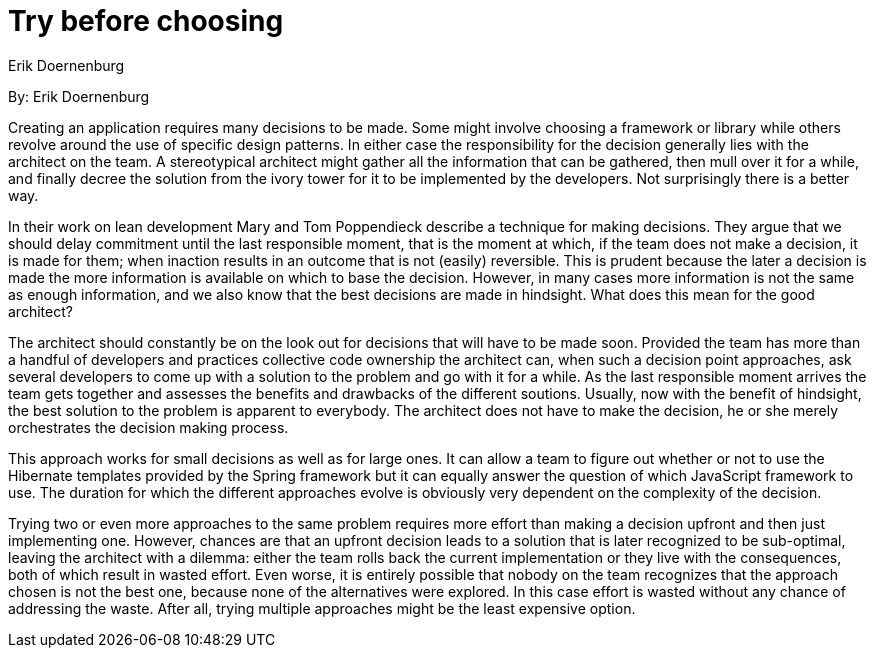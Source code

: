 = Try before choosing
:author: Erik Doernenburg

By: {author}

Creating an application requires many decisions to be made.
Some might involve choosing a framework or library while others revolve around the use of specific design patterns.
In either case the responsibility for the decision generally lies with the architect on the team.
A stereotypical architect might gather all the information that can be gathered, then mull over it for a while, and finally decree the solution from the ivory tower for it to be implemented by the developers.
Not surprisingly there is a better way.

In their work on lean development Mary and Tom Poppendieck describe a technique for making decisions.
They argue that we should delay commitment until the last responsible moment, that is the moment at which, if the team does not make a decision, it is made for them; when inaction results in an outcome that is not (easily) reversible.
This is prudent because the later a decision is made the more information is available on which to base the decision.
However, in many cases more information is not the same as enough information, and we also know that the best decisions are made in hindsight.
What does this mean for the good architect?

The architect should constantly be on the look out for decisions that will have to be made soon.
Provided the team has more than a handful of developers and practices collective code ownership the architect can, when such a decision point approaches, ask several developers to come up with a solution to the problem and go with it for a while.
As the last responsible moment arrives the team gets together and assesses the benefits and drawbacks of the different soutions.
Usually, now with the benefit of hindsight, the best solution to the problem is apparent to everybody.
The architect does not have to make the decision, he or she merely orchestrates the decision making process.

This approach works for small decisions as well as for large ones.
It can allow a team to figure out whether or not to use the Hibernate templates provided by the Spring framework but it can equally answer the question of which JavaScript framework to use.
The duration for which the different approaches evolve is obviously very dependent on the complexity of the decision.

Trying two or even more approaches to the same problem requires more effort than making a decision upfront and then just implementing one.
However, chances are that an upfront decision leads to a solution that is later recognized to be sub-optimal, leaving the architect with a dilemma: either the team rolls back the current implementation or they live with the consequences, both of which result in wasted effort.
Even worse, it is entirely possible that nobody on the team recognizes that the approach chosen is not the best one, because none of the alternatives were explored.
In this case effort is wasted without any chance of addressing the waste.
After all, trying multiple approaches might be the least expensive option.
